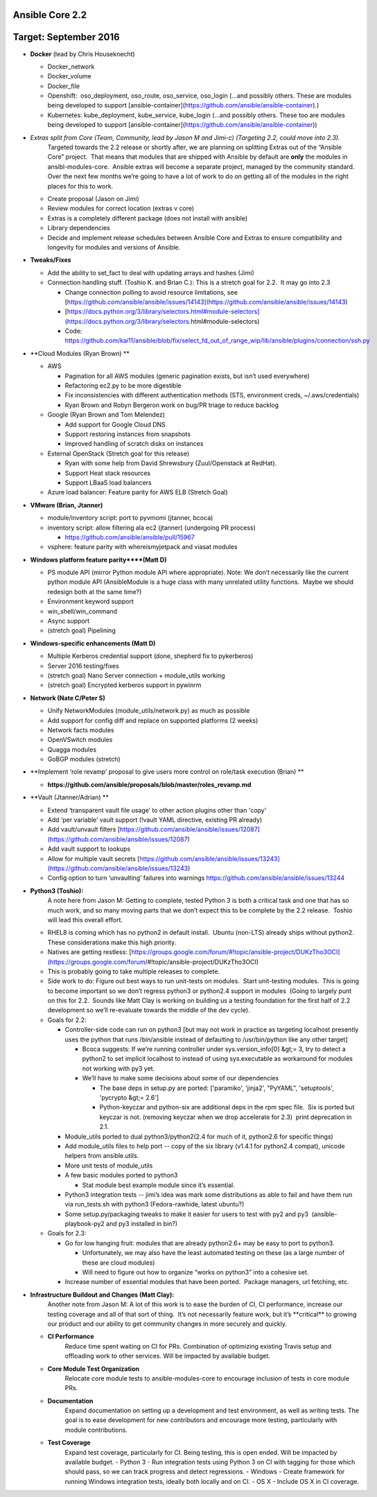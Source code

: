 ****************
Ansible Core 2.2
****************
**********************
Target: September 2016
**********************
- **Docker** (lead by Chris Houseknecht)

  - Docker_network
  - Docker_volume
  - Docker_file
  - Openshift:  oso_deployment, oso_route, oso_service, oso_login (...and possibly others. These are modules being developed to support [ansible-container](https://github.com/ansible/ansible-container).)
  - Kubernetes: kube_deployment, kube_service, kube_login (...and possibly others. These too are modules being developed to support [ansible-container](https://github.com/ansible/ansible-container))

- *Extras split from Core (Team, Community, lead by Jason M and Jimi-c) (Targeting 2.2, could move into 2.3).*
    Targeted towards the 2.2 release or shortly after, we are planning on splitting Extras out of the “Ansible Core” project.  That means that modules that are shipped with Ansible by default are **only** the modules in ansibl-modules-core.  Ansible extras will become a separate project, managed by the community standard.  Over the next few months we’re going to have a lot of work to do on getting all of the modules in the right places for this to work.

  - Create proposal (Jason on Jimi)
  - Review modules for correct location (extras v core)
  - Extras is a completely different package (does not install with ansible)
  - Library dependencies
  - Decide and implement release schedules between Ansible Core and Extras to ensure compatibility and longevity for modules and versions of Ansible.

- **Tweaks/Fixes**

  - Add the ability to set_fact to deal with updating arrays and hashes (Jimi)
  - Connection handling stuff. (Toshio K. and Brian C.): This is a stretch goal for 2.2.  It may go into 2.3

    - Change connection polling to avoid resource limitations, see [https://github.com/ansible/ansible/issues/14143](https://github.com/ansible/ansible/issues/14143)
    - [https://docs.python.org/3/library/selectors.html#module-selectors](https://docs.python.org/3/library/selectors.html#module-selectors)
    - Code: https://github.com/kai11/ansible/blob/fix/select_fd_out_of_range_wip/lib/ansible/plugins/connection/ssh.py

- **Cloud Modules (Ryan Brown) **

  - AWS

    - Pagination for all AWS modules (generic pagination exists, but isn’t used everywhere)
    - Refactoring ec2.py to be more digestible
    - Fix inconsistencies with different authentication methods (STS, environment creds, ~/.aws/credentials)
    - Ryan Brown and Robyn Bergeron work on bug/PR triage to reduce backlog
  - Google (Ryan Brown and Tom Melendez)

    - Add support for Google Cloud DNS
    - Support restoring instances from snapshots
    - Improved handling of scratch disks on instances
  - External OpenStack (Stretch goal for this release)

    - Ryan with some help from David Shrewsbury (Zuul/Openstack at RedHat).
    - Support Heat stack resources
    - Support LBaaS load balancers
  - Azure load balancer: Feature parity for AWS ELB (Stretch Goal)

- **VMware (Brian, Jtanner)**

  - module/inventory script: port to pyvmomi (jtanner, bcoca)
  - inventory script: allow filtering ala ec2 (jtanner) (undergoing PR process)

    - https://github.com/ansible/ansible/pull/15967
  - vsphere: feature parity with whereismyjetpack and viasat modules 

- **Windows platform feature parity****(Matt D)**

  - PS module API (mirror Python module API where appropriate). Note: We don’t necessarily like the current python module API (AnsibleModule is a huge class with many unrelated utility functions.  Maybe we should redesign both at the same time?)
  - Environment keyword support 
  - win_shell/win_command
  - Async support 
  - (stretch goal) Pipelining 

- **Windows-specific enhancements (Matt D)**

  - Multiple Kerberos credential support (done, shepherd fix to pykerberos)
  - Server 2016 testing/fixes 
  - (stretch goal) Nano Server connection + module_utils working
  - (stretch goal) Encrypted kerberos support in pywinrm 

- **Network (Nate C/Peter S)**

  - Unify NetworkModules (module_utils/network.py) as much as possible 
  - Add support for config diff and replace on supported platforms (2 weeks)
  - Network facts modules 
  - OpenVSwitch modules
  - Quagga modules 
  - GoBGP modules (stretch)

- **Implement ‘role revamp’ proposal to give users more control on role/task execution (Brian) **

  - **https://github.com/ansible/proposals/blob/master/roles_revamp.md**

- **Vault (Jtanner/Adrian) **

  - Extend ‘transparent vault file usage’ to other action plugins other than 'copy' 
  - Add ‘per variable’ vault support (!vault YAML directive, existing PR already)
  - Add vault/unvault filters [https://github.com/ansible/ansible/issues/12087](https://github.com/ansible/ansible/issues/12087)
  - Add vault support to lookups
  - Allow for multiple vault secrets [https://github.com/ansible/ansible/issues/13243](https://github.com/ansible/ansible/issues/13243)
  - Config option to turn ‘unvaulting’ failures into warnings https://github.com/ansible/ansible/issues/13244

- **Python3 (Toshio):**
    A note here from Jason M: Getting to complete, tested Python 3 is both a critical task and one that has so much work, and so many moving parts that we don’t expect this to be complete by the 2.2 release.  Toshio will lead this overall effort.

  - RHEL8 is coming which has no python2 in default install.  Ubuntu (non-LTS) already ships without python2.  These considerations make this high priority.
  - Natives are getting restless: [https://groups.google.com/forum/#!topic/ansible-project/DUKzTho3OCI](https://groups.google.com/forum/#!topic/ansible-project/DUKzTho3OCI)
  - This is probably going to take multiple releases to complete.
  - Side work to do: Figure out best ways to run unit-tests on modules.  Start unit-testing modules.  This is going to become important so we don’t regress python3 or python2.4 support in modules  (Going to largely punt on this for 2.2.  Sounds like Matt Clay is working on building us a testing foundation for the first half of 2.2 development so we’ll re-evaluate towards the middle of the dev cycle).
  - Goals for 2.2:  

    - Controller-side code can run on python3 [but may not work in practice as targeting localhost presently uses the python that runs /bin/ansible instead of defaulting to /usr/bin/python like any other target]  

      - Bcoca suggests: If we’re running controller under sys.version_info[0] &gt;= 3, try to detect a python2 to set implicit localhost to instead of using sys.executable as workaround for modules not working with py3 yet. 
      - We’ll have to make some decisions about some of our dependencies 

        - The base deps in setup.py are ported: ['paramiko', 'jinja2', "PyYAML", 'setuptools', 'pycrypto &gt;= 2.6']
        - Python-keyczar and python-six are additional deps in the rpm spec file.  Six is ported but keyczar is not. (removing keyczar when we drop accelerate for 2.3)  print deprecation in 2.1.

    - Module_utils ported to dual python3/python2(2.4 for much of it, python2.6 for specific things)
    - Add module_utils files to help port -- copy of the six library (v1.4.1 for python2.4 compat), unicode helpers from ansible.utils.
    - More unit tests of module_utils
    - A few basic modules ported to python3

      - Stat module best example module since it’s essential.

    - Python3 integration tests -- jimi’s idea was mark some distributions as able to fail and have them run via run_tests.sh with python3 (Fedora-rawhide, latest ubuntu?) 
    - Some setup.py/packaging tweaks to make it easier for users to test with py2 and py3  (ansible-playbook-py2 and py3 installed in bin?)

  - Goals for 2.3:

    - Go for low hanging fruit: modules that are already python2.6+ may be easy to port to python3.

      - Unfortunately, we may also have the least automated testing on these (as a large number of these are cloud modules)
      - Will need to figure out how to organize “works on python3” into a cohesive set.

    - Increase number of essential modules that have been ported.  Package managers, url fetching, etc.

- **Infrastructure Buildout and Changes (Matt Clay):**
    Another note from Jason M: A lot of this work is to ease the burden of CI, CI performance, increase our testing coverage and all of that sort of thing.  It’s not necessarily feature work, but it’s \*\*critical\*\* to growing our product and our ability to get community changes in more securely and quickly.

  - **CI Performance**
      Reduce time spent waiting on CI for PRs. Combination of optimizing existing Travis setup and offloading work to other services. Will be impacted by available budget.
  - **Core Module Test Organization**
      Relocate core module tests to ansible-modules-core to encourage inclusion of tests in core module PRs.
  - **Documentation**
      Expand documentation on setting up a development and test environment, as well as writing tests. The goal is to ease development for new contributors and encourage more testing, particularly with module contributions.
  - **Test Coverage**
      Expand test coverage, particularly for CI. Being testing, this is open ended. Will be impacted by available budget.
      - Python 3 - Run integration tests using Python 3 on CI with tagging for those which should pass, so we can track progress and detect regressions.
      - Windows - Create framework for running Windows integration tests, ideally both locally and on CI.
      - OS X - Include OS X in CI coverage.
